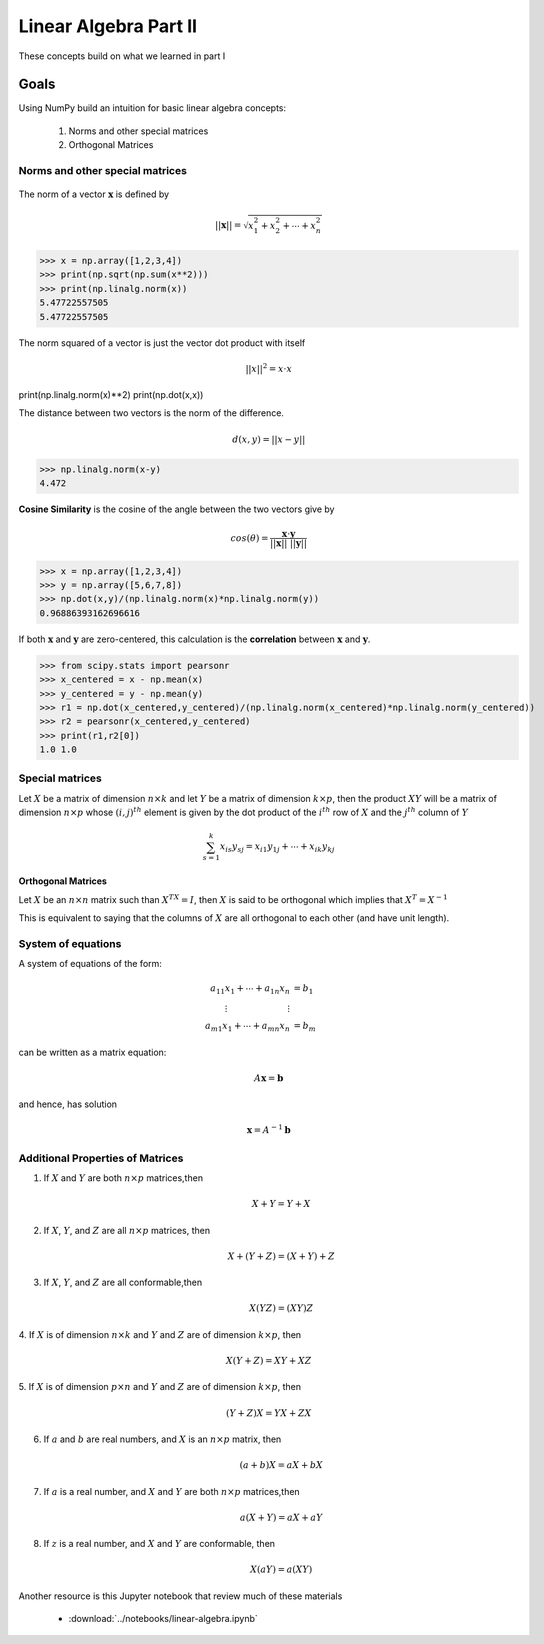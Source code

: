 .. linear algebra, linear regression
   

Linear Algebra Part II
=======================================

These concepts build on what we learned in part I

Goals
^^^^^^^^^

Using NumPy build an intuition for basic linear algebra concepts:

  1. Norms and other special matrices
  2. Orthogonal Matrices

Norms and other special matrices
---------------------------------

.. figure:: vector.png
   :scale: 75%
   :align: center
   :alt: vector
   :figclass: align-center


The norm of a vector :math:`\mathbf{x}` is defined by

.. math::
   ||\mathbf{x}|| = \sqrt{x_1^2 + x_2^2 + \cdots + x_n^2}

>>> x = np.array([1,2,3,4])   
>>> print(np.sqrt(np.sum(x**2)))
>>> print(np.linalg.norm(x))
5.47722557505
5.47722557505

The norm squared of a vector is just the vector dot product with itself

.. math::

   ||x||^2 = x \cdot x

print(np.linalg.norm(x)**2)
print(np.dot(x,x))

The distance between two vectors is the norm of the difference.

.. math::

   d(x,y) = ||x-y||

>>> np.linalg.norm(x-y)
4.472

**Cosine Similarity** is the cosine of the angle between the two vectors give by

.. math::

   cos(\theta) = \frac{\mathbf{x} \cdot \mathbf{y}}{||\mathbf{x}|| \text{ } ||\mathbf{y}||}

>>> x = np.array([1,2,3,4])
>>> y = np.array([5,6,7,8])
>>> np.dot(x,y)/(np.linalg.norm(x)*np.linalg.norm(y))
0.96886393162696616

If both :math:`\mathbf{x}` and :math:`\mathbf{y}` are zero-centered, this calculation is the **correlation** between :math:`\mathbf{x}` and :math:`\mathbf{y}`.

>>> from scipy.stats import pearsonr
>>> x_centered = x - np.mean(x)
>>> y_centered = y - np.mean(y)
>>> r1 = np.dot(x_centered,y_centered)/(np.linalg.norm(x_centered)*np.linalg.norm(y_centered))
>>> r2 = pearsonr(x_centered,y_centered)
>>> print(r1,r2[0])
1.0 1.0

Special matrices
--------------------

Let :math:`X` be a matrix of dimension :math:`n \times k` and let :math:`Y` be a matrix
of dimension :math:`k \times p`, then the product :math:`XY` will be a matrix of
dimension :math:`n \times p` whose :math:`(i,j)^{th}` element is given by the dot
product of the :math:`i^{th}` row of :math:`X` and the :math:`j^{th}` column of :math:`Y`

.. math::
   \sum_{s=1}^k x_{is}y_{sj} = x_{i1}y_{1j} + \cdots + x_{ik}y_{kj}

**Orthogonal Matrices**

Let :math:`X` be an :math:`n \times n` matrix such than :math:`X^TX = I`, then :math:`X` is said to be orthogonal which implies that :math:`X^T=X^{-1}`

This is equivalent to saying that the columns of :math:`X` are all orthogonal to each other (and have unit length).

System of equations
---------------------

A system of equations of the form:

.. math::
   \begin{align*}
   a_{11}x_1 + \cdots + a_{1n}x_n &= b_1 \\
   \vdots \hspace{1in} \vdots \\
   a_{m1}x_1 + \cdots + a_{mn}x_n &= b_m
   \end{align*}

can be written as a matrix equation:

.. math::
   A\mathbf{x} = \mathbf{b}

and hence, has solution

.. math::
   \mathbf{x} = A^{-1}\mathbf{b}



       
Additional Properties of Matrices
------------------------------------

1. If :math:`X` and :math:`Y` are both :math:`n \times p` matrices,then

   .. math::
      X+Y = Y+X

2. If :math:`X`, :math:`Y`, and :math:`Z` are all :math:`n \times p` matrices, then

   .. math::
      X+(Y+Z) = (X+Y)+Z
   
3. If :math:`X`, :math:`Y`, and :math:`Z` are all conformable,then

   .. math::
      X(YZ) = (XY)Z
   
4. If :math:`X` is of dimension :math:`n \times k` and :math:`Y` and
:math:`Z` are of dimension :math:`k \times p`, then

   .. math::
      X(Y+Z) = XY + XZ

5. If :math:`X` is of dimension :math:`p \times n` and :math:`Y` and
:math:`Z` are of dimension :math:`k \times p`, then

   .. math::
      (Y+Z)X = YX + ZX
   
6. If :math:`a` and :math:`b` are real numbers, and :math:`X` is an :math:`n \times p` matrix, then

   .. math::
      (a+b)X = aX+bX
   
7. If :math:`a` is a real number, and :math:`X` and :math:`Y` are both :math:`n \times p` matrices,then

   .. math::
      a(X+Y) = aX+aY
   
8. If :math:`z` is a real number, and :math:`X` and :math:`Y` are conformable, then

   .. math::
      X(aY) = a(XY)

Another resource is this Jupyter notebook that review much of these materials

   * :download:`../notebooks/linear-algebra.ipynb`
  
